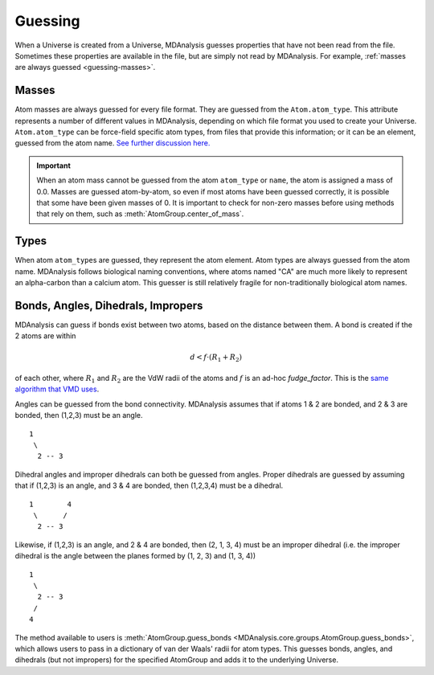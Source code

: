 .. -*- coding: utf-8 -*-
.. _guessing:

====================
Guessing
====================

When a Universe is created from a Universe, MDAnalysis guesses properties that have not been read from the file. Sometimes these properties are available in the file, but are simply not read by MDAnalysis. For example, :ref:`masses are always guessed <guessing-masses>`.

.. _guessing-masses:

Masses
======

Atom masses are always guessed for every file format. They are guessed from the ``Atom.atom_type``. This attribute represents a number of different values in MDAnalysis, depending on which file format you used to create your Universe. ``Atom.atom_type`` can be force-field specific atom types, from files that provide this information; or it can be an element, guessed from the atom name. `See further discussion here. <https://github.com/MDAnalysis/mdanalysis/issues/2348>`_


.. important::

    When an atom mass cannot be guessed from the atom ``atom_type`` or ``name``, the atom is assigned a mass of 0.0. Masses are guessed atom-by-atom, so even if most atoms have been guessed correctly, it is possible that some have been given masses of 0. It is important to check for non-zero masses before using methods that rely on them, such as :meth:`AtomGroup.center_of_mass`.


Types
=====

When atom ``atom_type``\ s are guessed, they represent the atom element. Atom types are always guessed from the atom name. MDAnalysis follows biological naming conventions, where atoms named "CA" are much more likely to represent an alpha-carbon than a calcium atom. This guesser is still relatively fragile for non-traditionally biological atom names.

Bonds, Angles, Dihedrals, Impropers
====================================

MDAnalysis can guess if bonds exist between two atoms, based on the distance between them. A bond is created if the 2 atoms are within

.. math::

    d < f \cdot (R_1 + R_2)

of each other, where :math:`R_1` and :math:`R_2` are the VdW radii
of the atoms and :math:`f` is an ad-hoc *fudge_factor*. This is
the `same algorithm that VMD uses`_.

Angles can be guessed from the bond connectivity. MDAnalysis assumes that if atoms 1 & 2 are bonded, and 2 & 3 are bonded, then (1,2,3) must be an angle.

::

   1
    \
     2 -- 3

Dihedral angles and improper dihedrals can both be guessed from angles. Proper dihedrals are guessed by assuming that if (1,2,3) is an angle, and 3 & 4 are bonded, then (1,2,3,4) must be a dihedral.

::

   1        4
    \      /
     2 -- 3

Likewise, if (1,2,3) is an angle, and 2 & 4 are bonded, then (2, 1, 3, 4) must be an improper dihedral (i.e. the improper dihedral is the angle between the planes formed by (1, 2, 3) and (1, 3, 4))

::

   1
    \
     2 -- 3
    /
   4

The method available to users is :meth:`AtomGroup.guess_bonds <MDAnalysis.core.groups.AtomGroup.guess_bonds>`, which allows users to pass in a dictionary of van der Waals' radii for atom types. This guesses bonds, angles, and dihedrals (but not impropers) for the specified AtomGroup and adds it to the underlying Universe.


.. _`same algorithm that VMD uses`:
    http://www.ks.uiuc.edu/Research/vmd/vmd-1.9.1/ug/node26.html
